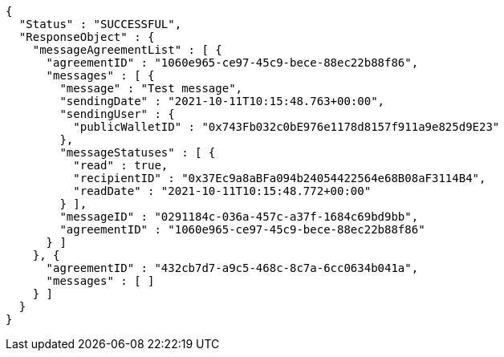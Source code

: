 [source,options="nowrap"]
----
{
  "Status" : "SUCCESSFUL",
  "ResponseObject" : {
    "messageAgreementList" : [ {
      "agreementID" : "1060e965-ce97-45c9-bece-88ec22b88f86",
      "messages" : [ {
        "message" : "Test message",
        "sendingDate" : "2021-10-11T10:15:48.763+00:00",
        "sendingUser" : {
          "publicWalletID" : "0x743Fb032c0bE976e1178d8157f911a9e825d9E23"
        },
        "messageStatuses" : [ {
          "read" : true,
          "recipientID" : "0x37Ec9a8aBFa094b24054422564e68B08aF3114B4",
          "readDate" : "2021-10-11T10:15:48.772+00:00"
        } ],
        "messageID" : "0291184c-036a-457c-a37f-1684c69bd9bb",
        "agreementID" : "1060e965-ce97-45c9-bece-88ec22b88f86"
      } ]
    }, {
      "agreementID" : "432cb7d7-a9c5-468c-8c7a-6cc0634b041a",
      "messages" : [ ]
    } ]
  }
}
----